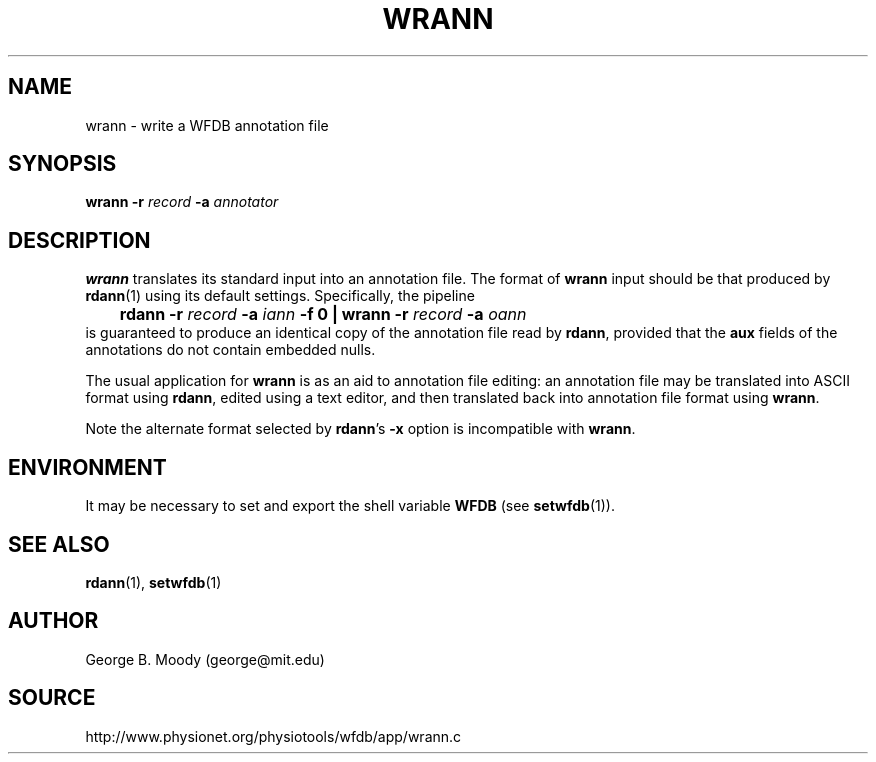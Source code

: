 .TH WRANN 1 "1 August 2002" "WFDB 10.2.7" "WFDB Applications Guide"
.SH NAME
wrann \- write a WFDB annotation file
.SH SYNOPSIS
\fBwrann -r\fR \fIrecord\fR \fB-a\fR \fIannotator\fR
.SH DESCRIPTION
\fBwrann\fR translates its standard input into an annotation file.
The format of \fBwrann\fR input should be that produced by \fBrdann\fR(1)
using its default settings.  Specifically, the pipeline
.br
	\fBrdann -r\fR \fIrecord\fR \fB-a\fR \fIiann\fR \fB-f 0 | wrann -r\fR \fIrecord\fR \fB-a\fR \fIoann\fR
.br
is guaranteed to produce an identical copy of the annotation file
read by \fBrdann\fR, provided that the \fBaux\fR fields of the annotations
do not contain embedded nulls.
.PP
The usual application for \fBwrann\fR is as an aid to annotation file
editing:  an annotation file may be translated into ASCII format
using \fBrdann\fR, edited using a text editor, and then translated back
into annotation file format using \fBwrann\fR.
.PP
Note the alternate format selected by \fBrdann\fR's \fB-x\fR option is
incompatible with \fBwrann\fR.
.SH ENVIRONMENT
.PP
It may be necessary to set and export the shell variable \fBWFDB\fR (see
\fBsetwfdb\fR(1)).
.SH SEE ALSO
\fBrdann\fR(1), \fBsetwfdb\fR(1)
.SH AUTHOR
George B. Moody (george@mit.edu)
.SH SOURCE
http://www.physionet.org/physiotools/wfdb/app/wrann.c
